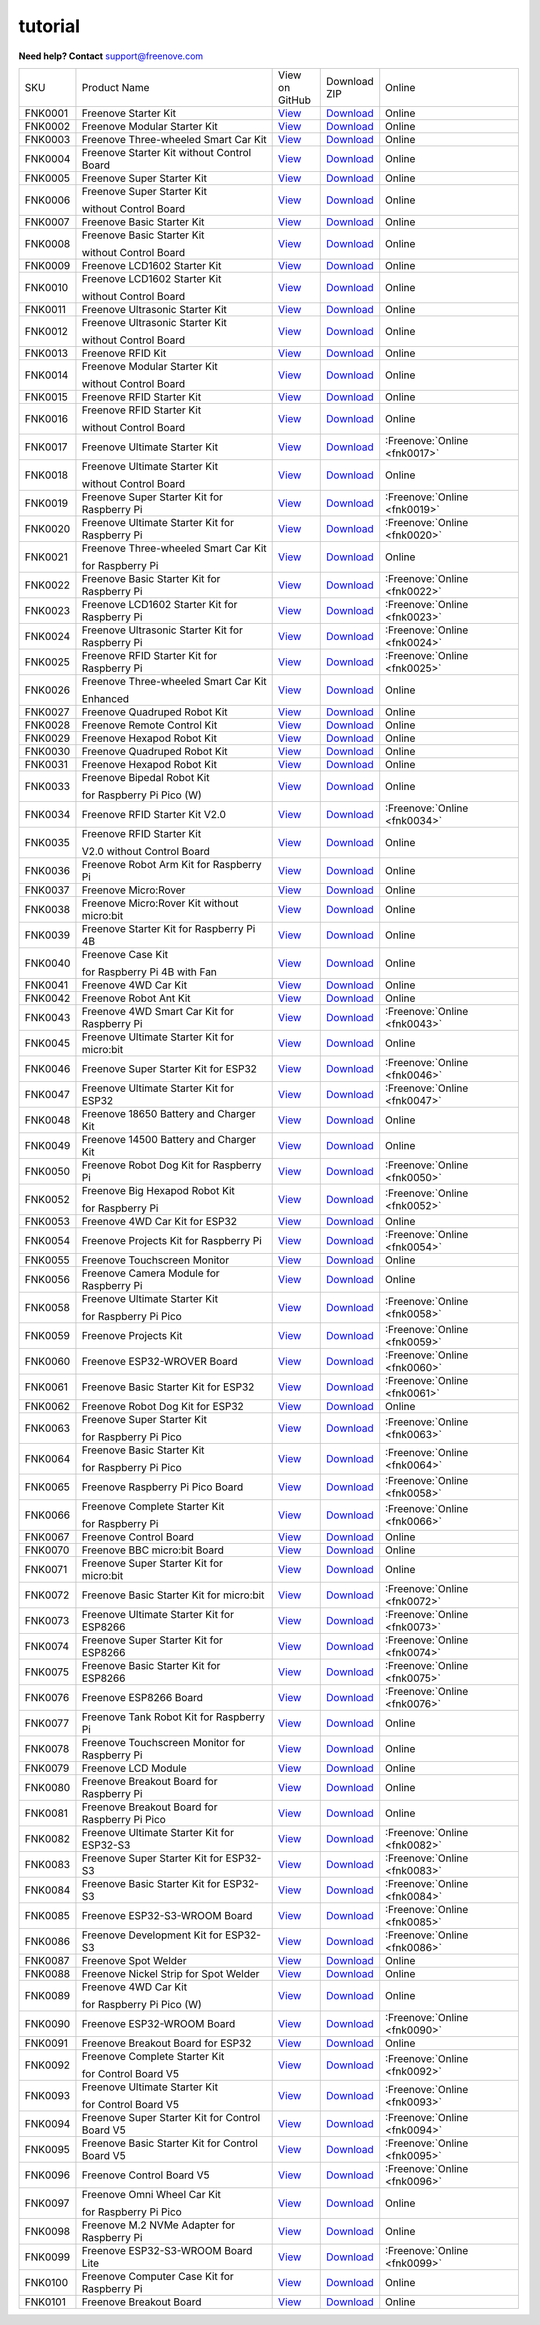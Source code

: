 ###############
tutorial
###############

.. image:: ../_static/images/banner_tutorial.png

.. container:: centered
            
    **Need help? Contact** support@freenove.com

.. list-table:: 
    :class: product-table

    * - SKU	
      - Product Name	
      - .. container:: centered
            
            View  on 
       
        .. container:: centered
            
            GitHub	

      - .. container:: centered
            
            Download
       
        .. container:: centered
            
            ZIP

      - Online

    * - FNK0001	
      - Freenove Starter Kit	
      - `View <https://github.com/Freenove/Freenove_Starter_Kit>`_	
      - `Download <https://github.com/Freenove/Freenove_Starter_Kit/archive/master.zip>`_
      - Online

    * - FNK0002	
      - Freenove Modular Starter Kit	
      - `View <https://github.com/Freenove/Freenove_Modular_Starter_Kit>`_	
      - `Download <https://github.com/Freenove/Freenove_Modular_Starter_Kit/archive/master.zip>`_
      - Online

    * - FNK0003	
      - Freenove Three-wheeled Smart Car Kit	
      - `View <https://github.com/Freenove/Freenove_Three-wheeled_Smart_Car_Kit>`_	
      - `Download <https://github.com/Freenove/Freenove_Three-wheeled_Smart_Car_Kit/archive/master.zip>`_
      - Online

    * - FNK0004	
      - Freenove Starter Kit without Control Board	
      - `View <https://github.com/Freenove/Freenove_Starter_Kit>`_	
      - `Download <https://github.com/Freenove/Freenove_Starter_Kit/archive/master.zip>`_
      - Online

    * - FNK0005	
      - Freenove Super Starter Kit	
      - `View <https://github.com/Freenove/Freenove_Super_Starter_Kit>`_	
      - `Download <https://github.com/Freenove/Freenove_Super_Starter_Kit/archive/master.zip>`_
      - Online

    * - FNK0006	
      - Freenove Super Starter Kit

        without Control Board	
      - `View <https://github.com/Freenove/Freenove_Super_Starter_Kit>`_	
      - `Download <https://github.com/Freenove/Freenove_Super_Starter_Kit/archive/master.zip>`_
      - Online

    * - FNK0007	
      - Freenove Basic Starter Kit	
      - `View <https://github.com/Freenove/Freenove_Basic_Starter_Kit>`_	
      - `Download <https://github.com/Freenove/Freenove_Basic_Starter_Kit/archive/master.zip>`_
      - Online

    * - FNK0008	
      - Freenove Basic Starter Kit

        without Control Board	
      - `View <https://github.com/Freenove/Freenove_Basic_Starter_Kit>`_	
      - `Download <https://github.com/Freenove/Freenove_Basic_Starter_Kit/archive/master.zip>`_
      - Online

    * - FNK0009	
      - Freenove LCD1602 Starter Kit	
      - `View <https://github.com/Freenove/Freenove_LCD1602_Starter_Kit>`_	
      - `Download <https://github.com/Freenove/Freenove_LCD1602_Starter_Kit/archive/master.zip>`_
      - Online

    * - FNK0010	
      - Freenove LCD1602 Starter Kit

        without Control Board	
      - `View <https://github.com/Freenove/Freenove_LCD1602_Starter_Kit>`_	
      - `Download <https://github.com/Freenove/Freenove_LCD1602_Starter_Kit/archive/master.zip>`_
      - Online

    * - FNK0011	
      - Freenove Ultrasonic Starter Kit	
      - `View <https://github.com/Freenove/Freenove_Ultrasonic_Starter_Kit>`_	
      - `Download <https://github.com/Freenove/Freenove_Ultrasonic_Starter_Kit/archive/master.zip>`_
      - Online

    * - FNK0012	
      - Freenove Ultrasonic Starter Kit

        without Control Board	
      - `View <https://github.com/Freenove/Freenove_Ultrasonic_Starter_Kit>`_	
      - `Download <https://github.com/Freenove/Freenove_Ultrasonic_Starter_Kit/archive/master.zip>`_
      - Online

    * - FNK0013	
      - Freenove RFID Kit	
      - `View <https://github.com/Freenove/Freenove_RFID_Kit>`_	
      - `Download <https://github.com/Freenove/Freenove_RFID_Kit/archive/master.zip>`_
      - Online

    * - FNK0014	
      - Freenove Modular Starter Kit

        without Control Board	
      - `View <https://github.com/Freenove/Freenove_Modular_Starter_Kit>`_	
      - `Download <https://github.com/Freenove/Freenove_Modular_Starter_Kit/archive/master.zip>`_
      - Online

    * - FNK0015	
      - Freenove RFID Starter Kit	
      - `View <https://github.com/Freenove/Freenove_RFID_Starter_Kit>`_	
      - `Download <https://github.com/Freenove/Freenove_RFID_Starter_Kit/archive/master.zip>`_
      - Online

    * - FNK0016	
      - Freenove RFID Starter Kit

        without Control Board	
      - `View <https://github.com/Freenove/Freenove_RFID_Starter_Kit>`_	
      - `Download <https://github.com/Freenove/Freenove_RFID_Starter_Kit/archive/master.zip>`_
      - Online

    * - FNK0017	
      - Freenove Ultimate Starter Kit
      - `View <https://github.com/Freenove/Freenove_Ultimate_Starter_Kit>`_	
      - `Download <https://github.com/Freenove/Freenove_Ultimate_Starter_Kit/archive/master.zip>`_
      - :Freenove:`Online <fnk0017>`

    * - FNK0018	
      - Freenove Ultimate Starter Kit

        without Control Board	
      - `View <https://github.com/Freenove/Freenove_Ultimate_Starter_Kit>`_	
      - `Download <https://github.com/Freenove/Freenove_Ultimate_Starter_Kit/archive/master.zip>`_
      - Online

    * - FNK0019	
      - Freenove Super Starter Kit for Raspberry Pi	
      - `View <https://github.com/Freenove/Freenove_Super_Starter_Kit_for_Raspberry_Pi>`_	
      - `Download <https://github.com/Freenove/Freenove_Super_Starter_Kit_for_Raspberry_Pi/archive/master.zip>`_
      - :Freenove:`Online <fnk0019>`

    * - FNK0020	
      - Freenove Ultimate Starter Kit for Raspberry Pi	
      - `View <https://github.com/Freenove/Freenove_Ultimate_Starter_Kit_for_Raspberry_Pi>`_	
      - `Download <https://github.com/Freenove/Freenove_Ultimate_Starter_Kit_for_Raspberry_Pi/archive/master.zip>`_
      - :Freenove:`Online <fnk0020>`

    * - FNK0021	
      - Freenove Three-wheeled Smart Car Kit

        for Raspberry Pi	
      - `View <https://github.com/Freenove/Freenove_Three-wheeled_Smart_Car_Kit_for_Raspberry_Pi>`_	
      - `Download <https://github.com/Freenove/Freenove_Three-wheeled_Smart_Car_Kit_for_Raspberry_Pi/archive/master.zip>`_
      - Online

    * - FNK0022	
      - Freenove Basic Starter Kit for Raspberry Pi	
      - `View <https://github.com/Freenove/Freenove_Basic_Starter_Kit_for_Raspberry_Pi>`_	
      - `Download <https://github.com/Freenove/Freenove_Basic_Starter_Kit_for_Raspberry_Pi/archive/master.zip>`_
      - :Freenove:`Online <fnk0022>`

    * - FNK0023	
      - Freenove LCD1602 Starter Kit for Raspberry Pi	
      - `View <https://github.com/Freenove/Freenove_LCD1602_Starter_Kit_for_Raspberry_Pi>`_	
      - `Download <https://github.com/Freenove/Freenove_LCD1602_Starter_Kit_for_Raspberry_Pi/archive/master.zip>`_
      - :Freenove:`Online <fnk0023>`

    * - FNK0024	
      - Freenove Ultrasonic Starter Kit for Raspberry Pi	
      - `View <https://github.com/Freenove/Freenove_Ultrasonic_Starter_Kit_for_Raspberry_Pi>`_	
      - `Download <https://github.com/Freenove/Freenove_Ultrasonic_Starter_Kit_for_Raspberry_Pi/archive/master.zip>`_
      - :Freenove:`Online <fnk0024>`

    * - FNK0025	
      - Freenove RFID Starter Kit for Raspberry Pi	
      - `View <https://github.com/Freenove/Freenove_RFID_Starter_Kit_for_Raspberry_Pi>`_	
      - `Download <https://github.com/Freenove/Freenove_RFID_Starter_Kit_for_Raspberry_Pi/archive/master.zip>`_
      - :Freenove:`Online <fnk0025>`

    * - FNK0026	
      - Freenove Three-wheeled Smart Car Kit

        Enhanced	
      - `View <https://github.com/Freenove/Freenove_Three-wheeled_Smart_Car_Kit>`_	
      - `Download <https://github.com/Freenove/Freenove_Three-wheeled_Smart_Car_Kit/archive/master.zip>`_
      - Online

    * - FNK0027	
      - Freenove Quadruped Robot Kit	
      - `View <https://github.com/Freenove/Freenove_Quadruped_Robot_Kit>`_	
      - `Download <https://github.com/Freenove/Freenove_Quadruped_Robot_Kit/archive/master.zip>`_
      - Online

    * - FNK0028	
      - Freenove Remote Control Kit	
      - `View <https://github.com/Freenove/Freenove_Remote_Control_Kit>`_	
      - `Download <https://github.com/Freenove/Freenove_Remote_Control_Kit/archive/master.zip>`_
      - Online

    * - FNK0029	
      - Freenove Hexapod Robot Kit	
      - `View <https://github.com/Freenove/Freenove_Hexapod_Robot_Kit>`_	
      - `Download <https://github.com/Freenove/Freenove_Hexapod_Robot_Kit/archive/master.zip>`_
      - Online

    * - FNK0030	
      - Freenove Quadruped Robot Kit	
      - `View <https://github.com/Freenove/Freenove_Quadruped_Robot_Kit>`_	
      - `Download <https://github.com/Freenove/Freenove_Quadruped_Robot_Kit/archive/master.zip>`_
      - Online

    * - FNK0031	
      - Freenove Hexapod Robot Kit	
      - `View <https://github.com/Freenove/Freenove_Hexapod_Robot_Kit>`_	
      - `Download <https://github.com/Freenove/Freenove_Hexapod_Robot_Kit/archive/master.zip>`_
      - Online

    * - FNK0033	
      - Freenove Bipedal Robot Kit

        for Raspberry Pi Pico (W)	
      - `View <https://github.com/Freenove/Freenove_Bipedal_Robot_Kit_for_Raspberry_Pi_Pico>`_	
      - `Download <https://github.com/Freenove/Freenove_Bipedal_Robot_Kit_for_Raspberry_Pi_Pico/archive/refs/heads/main.zip>`_
      - Online

    * - FNK0034	
      - Freenove RFID Starter Kit V2.0	
      - `View <https://github.com/Freenove/Freenove_RFID_Starter_Kit_V2.0>`_	
      - `Download <https://github.com/Freenove/Freenove_RFID_Starter_Kit_V2.0/archive/master.zip>`_
      - :Freenove:`Online <fnk0034>`

    * - FNK0035	
      - Freenove RFID Starter Kit

        V2.0 without Control Board	
      - `View <https://github.com/Freenove/Freenove_RFID_Starter_Kit_V2.0>`_	
      - `Download <https://github.com/Freenove/Freenove_RFID_Starter_Kit_V2.0/archive/master.zip>`_
      - Online

    * - FNK0036	
      - Freenove Robot Arm Kit for Raspberry Pi	
      - `View <https://github.com/Freenove/Freenove_Robot_Arm_Kit_for_Raspberry_Pi>`_	
      - `Download <https://github.com/Freenove/Freenove_Robot_Arm_Kit_for_Raspberry_Pi/archive/refs/heads/main.zip>`_
      - Online

    * - FNK0037	
      - Freenove Micro:Rover	
      - `View <https://github.com/Freenove/Freenove_Micro_Rover>`_	
      - `Download <https://github.com/Freenove/Freenove_Micro_Rover/archive/master.zip>`_
      - Online

    * - FNK0038	
      - Freenove Micro:Rover Kit without micro:bit	
      - `View <https://github.com/Freenove/Freenove_Micro_Rover>`_	
      - `Download <https://github.com/Freenove/Freenove_Micro_Rover/archive/master.zip>`_
      - Online

    * - FNK0039	
      - Freenove Starter Kit for Raspberry Pi 4B	
      - `View <https://github.com/Freenove/Freenove_Starter_kit_for_Raspberry_Pi_4B>`_	
      - `Download <https://github.com/Freenove/Freenove_Starter_kit_for_Raspberry_Pi_4B/archive/master.zip>`_
      - Online

    * - FNK0040	
      - Freenove Case Kit

        for Raspberry Pi 4B with Fan	
      - `View <https://github.com/Freenove/Freenove_Starter_kit_for_Raspberry_Pi_4B>`_	
      - `Download <https://github.com/Freenove/Freenove_Starter_kit_for_Raspberry_Pi_4B/archive/master.zip>`_
      - Online

    * - FNK0041	
      - Freenove 4WD Car Kit	
      - `View <https://github.com/Freenove/Freenove_4WD_Car_Kit>`_	
      - `Download <https://github.com/Freenove/Freenove_4WD_Car_Kit/archive/master.zip>`_
      - Online

    * - FNK0042	
      - Freenove Robot Ant Kit	
      - `View <https://github.com/Freenove/Freenove_Robot_Ant_Kit>`_	
      - `Download <https://github.com/Freenove/Freenove_Robot_Ant_Kit/archive/refs/heads/main.zip>`_
      - Online

    * - FNK0043	
      - Freenove 4WD Smart Car Kit for Raspberry Pi	
      - `View <https://github.com/Freenove/Freenove_4WD_Smart_Car_Kit_for_Raspberry_Pi>`_	
      - `Download <https://github.com/Freenove/Freenove_4WD_Smart_Car_Kit_for_Raspberry_Pi/archive/master.zip>`_
      - :Freenove:`Online <fnk0043>`

    * - FNK0045	
      - Freenove Ultimate Starter Kit for micro:bit	
      - `View <https://github.com/Freenove/Freenove_Ultimate_Starter_Kit_for_microbit>`_	
      - `Download <https://github.com/Freenove/Freenove_Ultimate_Starter_Kit_for_microbit/archive/master.zip>`_
      - Online

    * - FNK0046	
      - Freenove Super Starter Kit for ESP32	
      - `View <https://github.com/Freenove/Freenove_Super_Starter_Kit_for_ESP32>`_	
      - `Download <https://github.com/Freenove/Freenove_Super_Starter_Kit_for_ESP32/archive/refs/heads/main.zip>`_
      - :Freenove:`Online <fnk0046>`

    * - FNK0047	
      - Freenove Ultimate Starter Kit for ESP32	
      - `View <https://github.com/Freenove/Freenove_Ultimate_Starter_Kit_for_ESP32>`_	
      - `Download <https://github.com/Freenove/Freenove_Ultimate_Starter_Kit_for_ESP32/archive/master.zip>`_
      - :Freenove:`Online <fnk0047>`

    * - FNK0048	
      - Freenove 18650 Battery and Charger Kit	
      - `View <https://github.com/Freenove/Freenove_18650_Battery_and_Charger_Kit>`_	
      - `Download <https://github.com/Freenove/Freenove_18650_Battery_and_Charger_Kit/archive/master.zip>`_
      - Online

    * - FNK0049	
      - Freenove 14500 Battery and Charger Kit	
      - `View <https://github.com/Freenove/Freenove_14500_Battery_and_Charger_Kit>`_	
      - `Download <https://github.com/Freenove/Freenove_14500_Battery_and_Charger_Kit/archive/master.zip>`_
      - Online

    * - FNK0050	
      - Freenove Robot Dog Kit for Raspberry Pi	
      - `View <https://github.com/Freenove/Freenove_Robot_Dog_Kit_for_Raspberry_Pi>`_	
      - `Download <https://github.com/Freenove/Freenove_Robot_Dog_Kit_for_Raspberry_Pi/archive/master.zip>`_
      - :Freenove:`Online <fnk0050>`

    * - FNK0052	
      - Freenove Big Hexapod Robot Kit

        for Raspberry Pi	
      - `View <https://github.com/Freenove/Freenove_Big_Hexapod_Robot_Kit_for_Raspberry_Pi>`_	
      - `Download <https://github.com/Freenove/Freenove_Big_Hexapod_Robot_Kit_for_Raspberry_Pi/archive/master.zip>`_
      - :Freenove:`Online <fnk0052>`

    * - FNK0053	
      - Freenove 4WD Car Kit for ESP32	
      - `View <https://github.com/Freenove/Freenove_4WD_Car_Kit_for_ESP32>`_	
      - `Download <https://github.com/Freenove/Freenove_4WD_Car_Kit_for_ESP32/archive/master.zip>`_
      - Online

    * - FNK0054	
      - Freenove Projects Kit for Raspberry Pi	
      - `View <https://github.com/Freenove/Freenove_Projects_Kit_for_Raspberry_Pi>`_	
      - `Download <https://github.com/Freenove/Freenove_Projects_Kit_for_Raspberry_Pi/archive/refs/heads/main.zip>`_
      - :Freenove:`Online <fnk0054>`

    * - FNK0055	
      - Freenove Touchscreen Monitor	
      - `View <https://github.com/Freenove/Freenove_Touchscreen_Monitor>`_	
      - `Download <https://github.com/Freenove/Freenove_Touchscreen_Monitor/archive/refs/heads/main.zip>`_
      - Online

    * - FNK0056	
      - Freenove Camera Module for Raspberry Pi	
      - `View <https://github.com/Freenove/Freenove_Camera_Module_for_Raspberry_Pi>`_	
      - `Download <https://github.com/Freenove/Freenove_Camera_Module_for_Raspberry_Pi/archive/master.zip>`_
      - Online

    * - FNK0058	
      - Freenove Ultimate Starter Kit

        for Raspberry Pi Pico	
      - `View <https://github.com/Freenove/Freenove_Ultimate_Starter_Kit_for_Raspberry_Pi_Pico>`_	
      - `Download <https://github.com/Freenove/Freenove_Ultimate_Starter_Kit_for_Raspberry_Pi_Pico/archive/refs/heads/master.zip>`_
      - :Freenove:`Online <fnk0058>`

    * - FNK0059	
      - Freenove Projects Kit	
      - `View <https://github.com/Freenove/Freenove_Projects_Kit>`_	
      - `Download <https://github.com/Freenove/Freenove_Projects_Kit/archive/refs/heads/refs.zip>`_
      - :Freenove:`Online <fnk0059>`

    * - FNK0060	
      - Freenove ESP32-WROVER Board	
      - `View <https://github.com/Freenove/Freenove_ESP32_WROVER_Board>`_	
      - `Download <https://github.com/Freenove/Freenove_ESP32_WROVER_Board/archive/refs/heads/main.zip>`_
      - :Freenove:`Online <fnk0060>`

    * - FNK0061	
      - Freenove Basic Starter Kit for ESP32	
      - `View <https://github.com/Freenove/Freenove_Basic_Starter_Kit_for_ESP32>`_	
      - `Download <https://github.com/Freenove/Freenove_Basic_Starter_Kit_for_ESP32/archive/refs/heads/main.zip>`_
      - :Freenove:`Online <fnk0061>`

    * - FNK0062	
      - Freenove Robot Dog Kit for ESP32	
      - `View <https://github.com/Freenove/Freenove_Robot_Dog_Kit_for_ESP32>`_	
      - `Download <https://github.com/Freenove/Freenove_Robot_Dog_Kit_for_ESP32/archive/refs/heads/main.zip>`_
      - Online

    * - FNK0063	
      - Freenove Super Starter Kit

        for Raspberry Pi Pico	
      - `View <https://github.com/Freenove/Freenove_Super_Starter_Kit_for_Raspberry_Pi_Pico>`_	
      - `Download <https://github.com/Freenove/Freenove_Super_Starter_Kit_for_Raspberry_Pi_Pico/archive/refs/heads/main.zip>`_
      - :Freenove:`Online <fnk0063>`

    * - FNK0064	
      - Freenove Basic Starter Kit

        for Raspberry Pi Pico	
      - `View <https://github.com/Freenove/Freenove_Basic_Starter_Kit_for_Raspberry_Pi_Pico>`_	
      - `Download <https://github.com/Freenove/Freenove_Basic_Starter_Kit_for_Raspberry_Pi_Pico/archive/refs/heads/main.zip>`_
      - :Freenove:`Online <fnk0064>`

    * - FNK0065	
      - Freenove Raspberry Pi Pico Board	
      - `View <https://github.com/Freenove/Freenove_Ultimate_Starter_Kit_for_Raspberry_Pi_Pico>`_	
      - `Download <https://github.com/Freenove/Freenove_Ultimate_Starter_Kit_for_Raspberry_Pi_Pico/archive/refs/heads/master.zip>`_
      - :Freenove:`Online <fnk0058>`

    * - FNK0066	
      - Freenove Complete Starter Kit

        for Raspberry Pi	
      - `View <https://github.com/Freenove/Freenove_Complete_Starter_Kit_for_Raspberry_Pi>`_	
      - `Download <https://github.com/Freenove/Freenove_Complete_Starter_Kit_for_Raspberry_Pi/archive/refs/heads/main.zip>`_
      - :Freenove:`Online <fnk0066>`

    * - FNK0067	
      - Freenove Control Board	
      - `View <https://github.com/Freenove/Freenove_Ultimate_Starter_Kit>`_	
      - `Download <https://github.com/Freenove/Freenove_Ultimate_Starter_Kit/archive/master.zip>`_
      - Online

    * - FNK0070	
      - Freenove BBC micro:bit Board	
      - `View <https://github.com/Freenove/Freenove_microbit_Board>`_	
      - `Download <https://github.com/Freenove/Freenove_microbit_Board/archive/refs/heads/main.zip>`_
      - Online

    * - FNK0071	
      - Freenove Super Starter Kit for micro:bit	
      - `View <https://github.com/Freenove/Freenove_Super_Starter_Kit_for_microbit>`_	
      - `Download <https://github.com/Freenove/Freenove_Super_Starter_Kit_for_microbit/archive/refs/heads/main.zip>`_
      - Online

    * - FNK0072	
      - Freenove Basic Starter Kit for micro:bit	
      - `View <https://github.com/Freenove/Freenove_Basic_Starter_Kit_for_microbit>`_	
      - `Download <https://github.com/Freenove/Freenove_Basic_Starter_Kit_for_microbit/archive/refs/heads/main.zip>`_
      - :Freenove:`Online <fnk0072>`

    * - FNK0073	
      - Freenove Ultimate Starter Kit for ESP8266	
      - `View <https://github.com/Freenove/Freenove_Ultimate_Starter_Kit_for_ESP8266>`_	
      - `Download <https://github.com/Freenove/Freenove_Ultimate_Starter_Kit_for_ESP8266/archive/refs/heads/main.zip>`_
      - :Freenove:`Online <fnk0073>`

    * - FNK0074	
      - Freenove Super Starter Kit for ESP8266	
      - `View <https://github.com/Freenove/Freenove_Super_Starter_Kit_for_ESP8266>`_	
      - `Download <https://github.com/Freenove/Freenove_Super_Starter_Kit_for_ESP8266/archive/refs/heads/main.zip>`_
      - :Freenove:`Online <fnk0074>`

    * - FNK0075	
      - Freenove Basic Starter Kit for ESP8266	
      - `View <https://github.com/Freenove/Freenove_Basic_Starter_Kit_for_ESP8266>`_	
      - `Download <https://github.com/Freenove/Freenove_Basic_Starter_Kit_for_ESP8266/archive/refs/heads/main.zip>`_
      - :Freenove:`Online <fnk0075>`

    * - FNK0076	
      - Freenove ESP8266 Board	
      - `View <https://github.com/Freenove/Freenove_ESP8266_Board>`_	
      - `Download <https://github.com/Freenove/Freenove_ESP8266_Board/archive/refs/heads/main.zip>`_
      - :Freenove:`Online <fnk0076>`

    * - FNK0077	
      - Freenove Tank Robot Kit for Raspberry Pi	
      - `View <https://github.com/Freenove/Freenove_Tank_Robot_Kit_for_Raspberry_Pi>`_	
      - `Download <https://github.com/Freenove/Freenove_Tank_Robot_Kit_for_Raspberry_Pi/archive/refs/heads/main.zip>`_
      - Online

    * - FNK0078	
      - Freenove Touchscreen Monitor for Raspberry Pi	
      - `View <https://github.com/Freenove/Freenove_Touchscreen_Monitor_for_Raspberry_Pi>`_	
      - `Download <https://github.com/Freenove/Freenove_Touchscreen_Monitor_for_Raspberry_Pi/archive/refs/heads/main.zip>`_
      - Online

    * - FNK0079	
      - Freenove LCD Module	
      - `View <https://github.com/Freenove/Freenove_LCD_Module>`_	
      - `Download <https://github.com/Freenove/Freenove_LCD_Module/archive/refs/heads/main.zip>`_
      - Online

    * - FNK0080	
      - Freenove Breakout Board for Raspberry Pi	
      - `View <https://github.com/Freenove/Freenove_Breakout_Board_for_Raspberry_Pi>`_	
      - `Download <https://github.com/Freenove/Freenove_Breakout_Board_for_Raspberry_Pi/archive/refs/heads/main.zip>`_
      - Online

    * - FNK0081	
      - Freenove Breakout Board for Raspberry Pi Pico	
      - `View <https://github.com/Freenove/Freenove_Breakout_Board_for_Raspberry_Pi_Pico>`_	
      - `Download <https://github.com/Freenove/Freenove_Breakout_Board_for_Raspberry_Pi_Pico/archive/refs/heads/master.zip>`_
      - Online

    * - FNK0082	
      - Freenove Ultimate Starter Kit for ESP32-S3	
      - `View <https://github.com/Freenove/Freenove_Ultimate_Starter_Kit_for_ESP32_S3>`_	
      - `Download <https://github.com/Freenove/Freenove_Ultimate_Starter_Kit_for_ESP32_S3/archive/refs/heads/main.zip>`_
      - :Freenove:`Online <fnk0082>`

    * - FNK0083	
      - Freenove Super Starter Kit for ESP32-S3	
      - `View <https://github.com/Freenove/Freenove_Super_Starter_Kit_for_ESP32_S3>`_	
      - `Download <https://github.com/Freenove/Freenove_Super_Starter_Kit_for_ESP32_S3/archive/refs/heads/main.zip>`_
      - :Freenove:`Online <fnk0083>`

    * - FNK0084	
      - Freenove Basic Starter Kit for ESP32-S3	
      - `View <https://github.com/Freenove/Freenove_Basic_Starter_Kit_for_ESP32_S3>`_	
      - `Download <https://github.com/Freenove/Freenove_Basic_Starter_Kit_for_ESP32_S3/archive/refs/heads/main.zip>`_
      - :Freenove:`Online <fnk0084>`

    * - FNK0085	
      - Freenove ESP32-S3-WROOM Board	
      - `View <https://github.com/Freenove/Freenove_ESP32_S3_WROOM_Board>`_	
      - `Download <https://github.com/Freenove/Freenove_ESP32_S3_WROOM_Board/archive/refs/heads/main.zip>`_
      - :Freenove:`Online <fnk0085>`

    * - FNK0086	
      - Freenove Development Kit for ESP32-S3	
      - `View <https://github.com/Freenove/Freenove_Development_Kit_for_ESP32_S3>`_	
      - `Download <https://github.com/Freenove/Freenove_Development_Kit_for_ESP32_S3/archive/refs/heads/main.zip>`_
      - :Freenove:`Online <fnk0086>`

    * - FNK0087	
      - Freenove Spot Welder	
      - `View <https://github.com/Freenove/Freenove_Spot_Welder>`_	
      - `Download <https://github.com/Freenove/Freenove_Spot_Welder/archive/refs/heads/main.zip>`_
      - Online

    * - FNK0088	
      - Freenove Nickel Strip for Spot Welder	
      - `View <https://github.com/Freenove/Freenove_Spot_Welder>`_	
      - `Download <https://github.com/Freenove/Freenove_Spot_Welder/archive/refs/heads/main.zip>`_
      - Online

    * - FNK0089	
      - Freenove 4WD Car Kit

        for Raspberry Pi Pico (W)	
      - `View <https://github.com/Freenove/Freenove_4WD_Car_Kit_for_Raspberry_Pi_Pico>`_	
      - `Download <https://github.com/Freenove/Freenove_4WD_Car_Kit_for_Raspberry_Pi_Pico/archive/refs/heads/main.zip>`_
      - Online

    * - FNK0090	
      - Freenove ESP32-WROOM Board	
      - `View <https://github.com/Freenove/Freenove_ESP32_WROOM_Board>`_	
      - `Download <https://github.com/Freenove/Freenove_ESP32_WROOM_Board/archive/refs/heads/main.zip>`_
      - :Freenove:`Online <fnk0090>`

    * - FNK0091	
      - Freenove Breakout Board for ESP32	
      - `View <https://github.com/Freenove/Freenove_Breakout_Board_for_ESP32>`_	
      - `Download <https://github.com/Freenove/Freenove_Breakout_Board_for_ESP32/archive/refs/heads/main.zip>`_
      - Online

    * - FNK0092	
      - Freenove Complete Starter Kit

        for Control Board V5	
      - `View <https://github.com/Freenove/Freenove_Complete_Starter_Kit_for_Control_Board_V5>`_	
      - `Download <https://github.com/Freenove/Freenove_Complete_Starter_Kit_for_Control_Board_V5/archive/refs/heads/main.zip>`_
      - :Freenove:`Online <fnk0092>`

    * - FNK0093	
      - Freenove Ultimate Starter Kit

        for Control Board V5	
      - `View <https://github.com/Freenove/Freenove_Ultimate_Starter_Kit_for_Control_Board_V5>`_	
      - `Download <https://github.com/Freenove/Freenove_Ultimate_Starter_Kit_for_Control_Board_V5/archive/refs/heads/main.zip>`_
      - :Freenove:`Online <fnk0093>`

    * - FNK0094	
      - Freenove Super Starter Kit for Control Board V5	
      - `View <https://github.com/Freenove/Freenove_Super_Starter_Kit_for_Control_Board_V5>`_	
      - `Download <https://github.com/Freenove/Freenove_Super_Starter_Kit_for_Control_Board_V5/archive/refs/heads/main.zip>`_
      - :Freenove:`Online <fnk0094>`

    * - FNK0095	
      - Freenove Basic Starter Kit for Control Board V5	
      - `View <https://github.com/Freenove/Freenove_Basic_Starter_Kit_for_Control_Board_V5>`_	
      - `Download <https://github.com/Freenove/Freenove_Basic_Starter_Kit_for_Control_Board_V5/archive/refs/heads/main.zip>`_
      - :Freenove:`Online <fnk0095>`

    * - FNK0096	
      - Freenove Control Board V5	
      - `View <https://github.com/Freenove/Freenove_Control_Board_V5>`_	
      - `Download <https://github.com/Freenove/Freenove_Control_Board_V5/archive/refs/heads/main.zip>`_
      - :Freenove:`Online <fnk0096>`

    * - FNK0097	
      - Freenove Omni Wheel Car Kit

        for Raspberry Pi Pico	
      - `View <https://github.com/Freenove/Freenove_Omni_Wheel_Car_Kit_for_Raspberry_Pi_Pico>`_	
      - `Download <https://github.com/Freenove/Freenove_Omni_Wheel_Car_Kit_for_Raspberry_Pi_Pico/archive/refs/heads/main.zip>`_
      - Online

    * - FNK0098	
      - Freenove M.2 NVMe Adapter for Raspberry Pi	
      - `View <https://github.com/Freenove/Freenove_M.2_NVMe_Adapter_for_Raspberry_Pi>`_	
      - `Download <https://github.com/Freenove/Freenove_M.2_NVMe_Adapter_for_Raspberry_Pi/archive/refs/heads/main.zip>`_
      - Online

    * - FNK0099	
      - Freenove ESP32-S3-WROOM Board Lite	
      - `View <https://github.com/Freenove/Freenove_ESP32_S3_WROOM_Board_Lite>`_	
      - `Download <https://github.com/Freenove/Freenove_ESP32_S3_WROOM_Board_Lite/archive/refs/heads/main.zip>`_
      - :Freenove:`Online <fnk0099>`

    * - FNK0100
      - Freenove Computer Case Kit for Raspberry Pi	
      - `View <https://github.com/Freenove/Freenove_Computer_Case_Kit_for_Raspberry_Pi>`_	
      - `Download <https://github.com/Freenove/Freenove_Computer_Case_Kit_for_Raspberry_Pi/archive/refs/heads/main.zip>`_
      - Online

    * - FNK0101
      - Freenove Breakout Board
      - `View <https://github.com/Freenove/Freenove_Breakout_Board>`_	
      - `Download <https://github.com/Freenove/Freenove_Breakout_Board/archive/refs/heads/main.zip>`_
      - Online